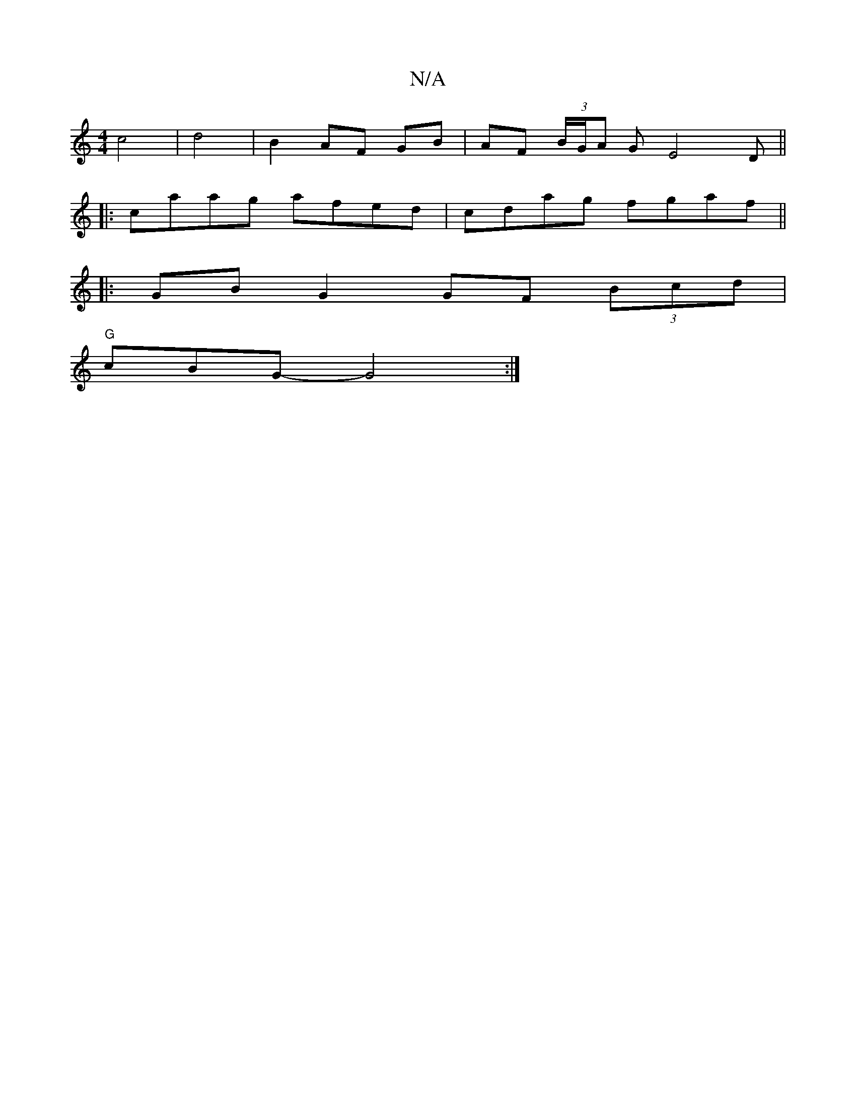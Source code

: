 X:1
T:N/A
M:4/4
R:N/A
K:Cmajor
c4|d4|B2 AF GB|AF (3B/G/A G E4D||
|:caag afed | cdag fgaf ||
|:GB G2 GF (3Bcd |
"G" cBG- G4 :|

|: :|: gd | cd BB cA A2 | g2 g2 gfgf | "A,CC0) ED | AFAA [B2fe)||
|:agfef2 | g3 g f3a|eaa  e2d|ecA AEE|]